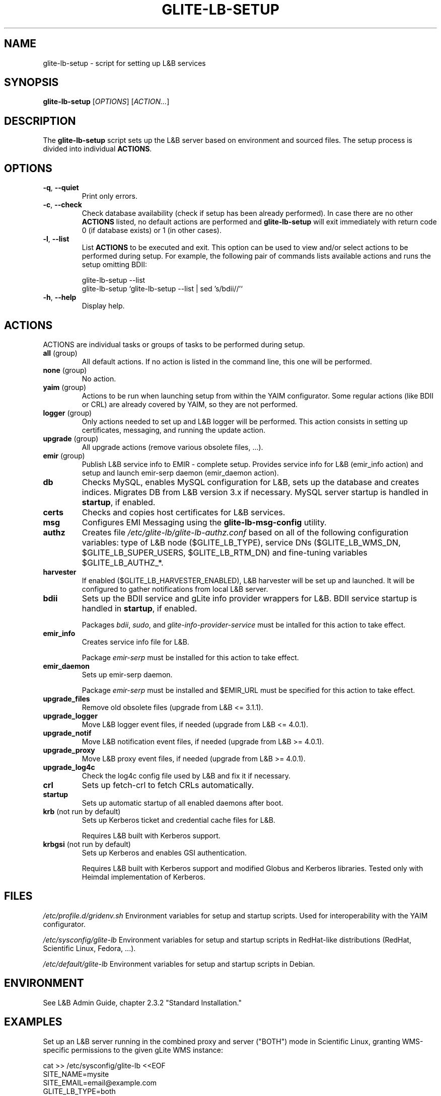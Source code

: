 .TH GLITE-LB-SETUP 8 19 "November 2012" "EMI Project" "Logging&Bookkeeping"

.SH NAME
glite-lb-setup - script for setting up L&B services

.SH SYNOPSIS
\fBglite-lb-setup\fR [\fIOPTIONS\fR] [\fIACTION...\fR]

.SH DESCRIPTION
The \fBglite-lb-setup\fR script sets up the L&B server based on environment and sourced files. The setup process is divided into individual \fBACTIONS\fR.

.SH OPTIONS
.TP
\fB\-q\fR, \fP--quiet\fR
Print only errors.

.TP
\fB\-c\fR, \fP--check\fR
Check database availability (check if setup has been already performed). In case there are no other \fBACTIONS\fR listed, no default actions are performed and \fBglite-lb-setup\fR will exit immediately with return code 0 (if database exists) or 1 (in other cases).

.TP
\fB\-l\fR, \fP--list\fR
List \fBACTIONS\fR to be executed and exit. This option can be used to view and/or select actions to be performed during setup. For example, the following pair of commands lists available actions and runs the setup omitting BDII:

 glite-lb-setup --list
 glite-lb-setup `glite-lb-setup --list | sed 's/bdii//'`

.TP
\fB-h\fR, \fP--help\fR
Display help.

.SH ACTIONS
ACTIONS are individual tasks or groups of tasks to be performed during setup.

.TP
\fBall\fR (group)
All default actions. If no action is listed in the command line, this one will be performed.

.TP
\fBnone\fR (group)
No action.

.TP
\fByaim\fR (group)
Actions to be run when launching setup from within the YAIM configurator. Some regular actions (like BDII or CRL) are already covered by YAIM, so they are not performed.

.TP
\fBlogger\fR (group)
Only actions needed to set up and L&B logger will be performed. This action consists in setting up certificates, messaging, and running the update action.

.TP
\fBupgrade\fR (group)
All upgrade actions (remove various obsolete files, ...).

.TP
\fBemir\fR (group)
Publish L&B service info to EMIR - complete setup. Provides service info for L&B (emir_info action) and setup and launch emir-serp daemon (emir_daemon action).

.TP
\fBdb\fR
Checks MySQL, enables MySQL configuration for L&B, sets up the database and creates indices. Migrates DB from L&B version 3.x if necessary. MySQL server startup is handled in \fBstartup\fR, if enabled.

.TP
\fBcerts\fR
Checks and copies host certificates for L&B services.

.TP
\fBmsg\fR
Configures EMI Messaging using the \fBglite-lb-msg-config\fR utility.

.TP
\fBauthz\fR
Creates file \fI/etc/glite-lb/glite-lb-authz.conf\fR based on all of the following configuration variables: type of L&B node ($GLITE_LB_TYPE), service DNs ($GLITE_LB_WMS_DN, $GLITE_LB_SUPER_USERS, $GLITE_LB_RTM_DN) and fine-tuning variables $GLITE_LB_AUTHZ_*.

.TP
\fBharvester\fR
If enabled ($GLITE_LB_HARVESTER_ENABLED), L&B harvester will be set up and launched. It will be configured to gather notifications from local L&B server.

.TP
\fBbdii\fR
Sets up the BDII service and gLite info provider wrappers for L&B. BDII service startup is handled in \fBstartup\fR, if enabled.

Packages \fIbdii\fR, \fIsudo\fR, and \fIglite-info-provider-service\fR must be intalled for this action to take effect.

.TP
\fBemir_info\fR
Creates service info file for L&B.

Package \fIemir-serp\fR must be installed for this action to take effect.

.TP
\fBemir_daemon\fR
Sets up emir-serp daemon.

Package \fIemir-serp\fR must be installed and $EMIR_URL must be specified for this action to take effect.

.TP
\fBupgrade_files\fR
Remove old obsolete files (upgrade from L&B <= 3.1.1).

.TP
\fBupgrade_logger\fR
Move L&B logger event files, if needed (upgrade from L&B <= 4.0.1).

.TP
\fBupgrade_notif\fR
Move L&B notification event files, if needed (upgrade from L&B >= 4.0.1).

.TP
\fBupgrade_proxy\fR
Move L&B proxy event files, if needed (upgrade from L&B >= 4.0.1).

.TP
\fBupgrade_log4c\fR
Check the log4c config file used by L&B and fix it if necessary.

.TP
\fBcrl\fR
Sets up fetch-crl to fetch CRLs automatically.

.TP
\fBstartup\fR
Sets up automatic startup of all enabled daemons after boot.

.TP
\fBkrb\fR (not run by default)
Sets up Kerberos ticket and credential cache files for L&B.

Requires L&B built with Kerberos support.

.TP
\fBkrbgsi\fR (not run by default)
Sets up Kerberos and enables GSI authentication.

Requires L&B built with Kerberos support and modified Globus and Kerberos libraries. Tested only with Heimdal implementation of Kerberos.

.SH FILES
\fI/etc/profile.d/gridenv.sh\fR
Environment variables for setup and startup scripts. Used for interoperability with the YAIM configurator.

\fI/etc/sysconfig/glite-lb\fR
Environment variables for setup and startup scripts in RedHat-like distributions (RedHat, Scientific Linux, Fedora, ...).

\fI/etc/default/glite-lb\fR
Environment variables for setup and startup scripts in Debian.

.SH ENVIRONMENT
See L&B Admin Guide, chapter 2.3.2 "Standard Installation."

.SH EXAMPLES

Set up an L&B server running in the combined proxy and server ("BOTH") mode in Scientific Linux, granting WMS-specific permissions to the given gLite WMS instance:

 cat >> /etc/sysconfig/glite-lb <<EOF
 SITE_NAME=mysite
 SITE_EMAIL=email@example.com
 GLITE_LB_TYPE=both
 GLITE_LB_WMS_DN="/C=UG/L=Tropic/O=Utopia/OU=Relaxation/CN=wms.example.com"
 EOF

 mysqladmin -u root password [Edited]
 MYSQL_PASSWORD=[Edited] glite-lb-setup

.SH "SEE ALSO"
.PP

\fByaim\fR(1)
\fBglite-lb-bkindex\fR(8)
\fBglite-lb-bkserverd\fR(8)
\fBglite-lb-interlogd\fR(8)
\fBglite-lb-logd\fR(8)
\fBglite-lb-harvester\fR(8)

.SH AUTHOR
L&B Product Team, JRA1, EMI.

